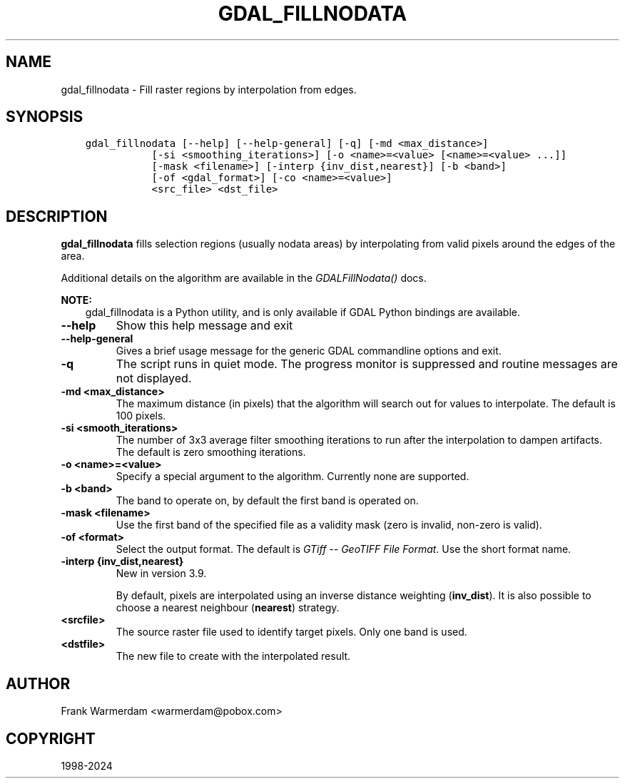 .\" Man page generated from reStructuredText.
.
.
.nr rst2man-indent-level 0
.
.de1 rstReportMargin
\\$1 \\n[an-margin]
level \\n[rst2man-indent-level]
level margin: \\n[rst2man-indent\\n[rst2man-indent-level]]
-
\\n[rst2man-indent0]
\\n[rst2man-indent1]
\\n[rst2man-indent2]
..
.de1 INDENT
.\" .rstReportMargin pre:
. RS \\$1
. nr rst2man-indent\\n[rst2man-indent-level] \\n[an-margin]
. nr rst2man-indent-level +1
.\" .rstReportMargin post:
..
.de UNINDENT
. RE
.\" indent \\n[an-margin]
.\" old: \\n[rst2man-indent\\n[rst2man-indent-level]]
.nr rst2man-indent-level -1
.\" new: \\n[rst2man-indent\\n[rst2man-indent-level]]
.in \\n[rst2man-indent\\n[rst2man-indent-level]]u
..
.TH "GDAL_FILLNODATA" "1" "Nov 01, 2024" "" "GDAL"
.SH NAME
gdal_fillnodata \- Fill raster regions by interpolation from edges.
.SH SYNOPSIS
.INDENT 0.0
.INDENT 3.5
.sp
.nf
.ft C
gdal_fillnodata [\-\-help] [\-\-help\-general] [\-q] [\-md <max_distance>]
           [\-si <smoothing_iterations>] [\-o <name>=<value> [<name>=<value> ...]]
           [\-mask <filename>] [\-interp {inv_dist,nearest}] [\-b <band>]
           [\-of <gdal_format>] [\-co <name>=<value>]
           <src_file> <dst_file>
.ft P
.fi
.UNINDENT
.UNINDENT
.SH DESCRIPTION
.sp
\fBgdal_fillnodata\fP fills selection regions (usually
nodata areas) by interpolating from valid pixels around the edges of the area.
.sp
Additional details on the algorithm are available in the
\fI\%GDALFillNodata()\fP docs.
.sp
\fBNOTE:\fP
.INDENT 0.0
.INDENT 3.5
gdal_fillnodata is a Python utility, and is only available if GDAL Python bindings are available.
.UNINDENT
.UNINDENT
.INDENT 0.0
.TP
.B \-\-help
Show this help message and exit
.UNINDENT
.INDENT 0.0
.TP
.B \-\-help\-general
Gives a brief usage message for the generic GDAL commandline options and exit.
.UNINDENT
.INDENT 0.0
.TP
.B \-q
The script runs in quiet mode. The progress monitor is suppressed and
routine messages are not displayed.
.UNINDENT
.INDENT 0.0
.TP
.B \-md <max_distance>
The maximum distance (in pixels) that the algorithm will search out for
values to interpolate. The default is 100 pixels.
.UNINDENT
.INDENT 0.0
.TP
.B \-si <smooth_iterations>
The number of 3x3 average filter smoothing iterations to run after the
interpolation to dampen artifacts. The default is zero smoothing iterations.
.UNINDENT
.INDENT 0.0
.TP
.B \-o <name>=<value>
Specify a special argument to the algorithm. Currently none are supported.
.UNINDENT
.INDENT 0.0
.TP
.B \-b <band>
The band to operate on, by default the first band is operated on.
.UNINDENT
.INDENT 0.0
.TP
.B \-mask <filename>
Use the first band of the specified file as a validity mask (zero is
invalid, non\-zero is valid).
.UNINDENT
.INDENT 0.0
.TP
.B \-of <format>
Select the output format. The default is \fI\%GTiff \-\- GeoTIFF File Format\fP\&.
Use the short format name.
.UNINDENT
.INDENT 0.0
.TP
.B \-interp {inv_dist,nearest}
New in version 3.9.

.sp
By default, pixels are interpolated using an inverse distance weighting
(\fBinv_dist\fP). It is also possible to choose a nearest neighbour (\fBnearest\fP)
strategy.
.UNINDENT
.INDENT 0.0
.TP
.B <srcfile>
The source raster file used to identify target pixels.
Only one band is used.
.UNINDENT
.INDENT 0.0
.TP
.B <dstfile>
The new file to create with the interpolated result.
.UNINDENT
.SH AUTHOR
Frank Warmerdam <warmerdam@pobox.com>
.SH COPYRIGHT
1998-2024
.\" Generated by docutils manpage writer.
.
